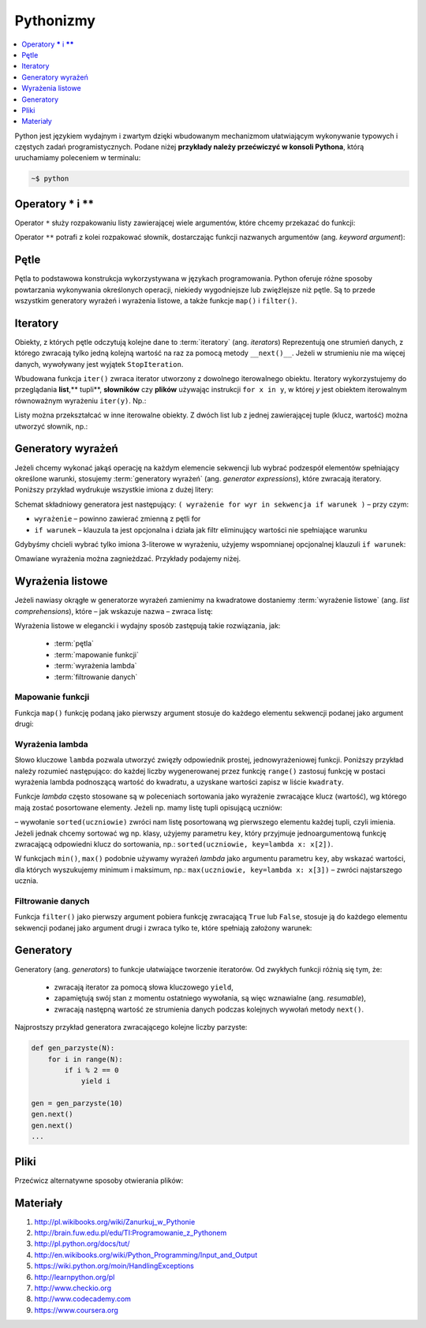 .. _pythonizmy:

Pythonizmy
###########

.. contents::
    :depth: 1
    :local:

Python jest językiem wydajnym i zwartym dzięki wbudowanym mechanizmom
ułatwiającym wykonywanie typowych i częstych zadań programistycznych.
Podane niżej **przykłady należy przećwiczyć w konsoli Pythona**, którą
uruchamiamy poleceniem w terminalu:

.. code-block:: bash

    ~$ python

Operatory **\*** i **\*\***
********************************

Operator ``*`` służy rozpakowaniu listy zawierającej wiele argumentów, które chcemy
przekazać do funkcji:

.. raw:: html

    <div class="code_no">Kod nr <script>var code_no = code_no || 1; document.write(code_no++);</script></div>

.. code-block:: python
    :linenos:

    # wygeneruj liczby parzyste od 2 do 10
    lista = [2,11,2]
    range(*lista)

Operator ``**`` potrafi z kolei rozpakować słownik, dostarczając funkcji
nazwanych argumentów (ang. *keyword argument*):

.. raw:: html

    <div class="code_no">Kod nr <script>var code_no = code_no || 1; document.write(code_no++);</script></div>

.. code-block:: python
    :linenos:

    def kalendarz(data, wydarzenie):
        print "Data:", data,"\nWydarzenie:", wydarzenie

    slownik = {"data" : "10.02.2015", "wydarzenie" : "szkolenie"}
    kalendarz(**slownik)

Pętle
************************

Pętla to podstawowa konstrukcja wykorzystywana w językach programowania.
Python oferuje różne sposoby powtarzania wykonywania określonych operacji,
niekiedy wygodniejsze lub zwięźlejsze niż pętle. Są to przede wszystkim
generatory wyrażeń i wyrażenia listowe, a także funkcje ``map()`` i ``filter()``.

.. raw:: html

    <div class="code_no">Kod nr <script>var code_no = code_no || 1; document.write(code_no++);</script></div>

.. code-block:: python
    :linenos:

    kwadraty = []
    for x in range(10):
        kwadraty.append(x**2)

Iteratory
***************

Obiekty, z których pętle odczytują kolejne dane to :term:`iteratory` (ang. *iterators*)
Reprezentują one strumień danych, z którego zwracają tylko jedną kolejną
wartość na raz za pomocą metody ``__next()__``. Jeżeli w strumieniu nie ma
więcej danych, wywoływany jest wyjątek ``StopIteration``.

Wbudowana funkcja ``iter()`` zwraca iterator utworzony z dowolnego iterowalnego
obiektu. Iteratory wykorzystujemy do przeglądania **list**,** tupli**, **słowników** czy **plików**
używając instrukcji ``for x in y``, w której *y* jest obiektem iterowalnym równoważnym
wyrażeniu ``iter(y)``. Np.:

.. raw:: html

    <div class="code_no">Kod nr <script>var code_no = code_no || 1; document.write(code_no++);</script></div>

.. code-block:: python
    :linenos:

    lista = [2, 4, 6]
    for x in lista:
        print x

    slownik = {'Adam':1, 'Bogdan':2 , 'Cezary':3}
    for x in slownik:
        print(x, slownik(x))

Listy można przekształcać w inne iterowalne obiekty. Z dwóch list lub z jednej zawierającej tuple (klucz, wartość) można utworzyć słownik, np.:

.. raw:: html

    <div class="code_no">Kod nr <script>var code_no = code_no || 1; document.write(code_no++);</script></div>

.. code-block:: python
    :linenos:

    panstwa = ['Polska', 'Niemcy', 'Francja']
    stolice = ['Warszawa', 'Berlin', 'Paryż']
    lista = zip(panstwa, stolice)
    slownik = dict(lista)

    lista = [('Polska','Warszawa'), ('Berlin','Niemcy'), ('Francja','Paryż')]
    slownik = dict(lista)

    slownik
    slownik.items()
    slownik.keys()
    slownik.values()

    for klucz, wartosc in slownik.iteritems():
        print klucz, wartosc

Generatory wyrażeń
************************

Jeżeli chcemy wykonać jakąś operację na każdym elemencie sekwencji lub
wybrać podzespół elementów spełniający określone warunki, stosujemy
:term:`generatory wyrażeń` (ang. *generator expressions*), które zwracają iteratory.
Poniższy przykład wydrukuje wszystkie imiona z dużej litery:

.. code-block:: python
    :linenos:

    wyrazy = ['anna', 'ala', 'ela', 'wiola', 'ola']
    imiona = (imie.capitalize() for imie in wyrazy)
    for imie in imiona:
        print imie

Schemat składniowy generatora jest następujący:
``( wyrażenie for wyr in sekwencja if warunek )`` – przy czym:

- ``wyrażenie`` – powinno zawierać zmienną z pętli for
- ``if warunek`` – klauzula ta jest opcjonalna i działa jak filtr eliminujący
  wartości nie spełniające warunku

Gdybyśmy chcieli wybrać tylko imiona 3-literowe w wyrażeniu, użyjemy wspomnianej
opcjonalnej klauzuli ``if warunek``:

.. raw:: html

    <div class="code_no">Kod nr <script>var code_no = code_no || 1; document.write(code_no++);</script></div>

.. code-block:: python
    :linenos:

    imiona = (imie.capitalize() for imie in wyrazy if len(imie) == 3)

Omawiane wyrażenia można zagnieżdzać. Przykłady podajemy niżej.

Wyrażenia listowe
***********************

Jeżeli nawiasy okrągłe w generatorze wyrażeń zamienimy na kwadratowe dostaniemy
:term:`wyrażenie listowe` (ang. *list comprehensions*), które – jak wskazuje nazwa –
zwraca listę:

.. raw:: html

    <div class="code_no">Kod nr <script>var code_no = code_no || 1; document.write(code_no++);</script></div>

.. code-block:: python
    :linenos:

    # wszystkie poniższe wyrażenia listowe możemy przypisać do zmiennych,
    # aby móc później korzystać z utworzonych list

    # lista kwadratów liczb od 0 do 9
    [x**2 for x in range(10)]

    # lista dwuwymiarowa [20,40] o wartościach a
    a = int(raw_input("Podaj liczbę całkowtią: "))
    [[a for y in xrange(20)] for x in xrange(40)]

    # lista krotek (x, y), przy czym x != y
    [(x, y) for x in [1,2,3] for y in [3,1,4] if x != y]

    # utworzenie listy 3-literowych imion i ich pierwszych liter
    wyrazy = ['anna', 'ala', 'ela', 'wiola', 'ola']
    [ [imie, imie[0]] for imie in wyrazy if len(imie) == 3 ]

    # zagnieżdzone wyrażenie listowe tworzące listę współrzędnych
    # opisujących tabelę
    [ (x,y) for x in range(5) for y in range(3) ]

    # zagnieżdzone wyrażenie listowe wykorzystujące filtrowanie danych
    # lista kwadratów z zakresu {5;50}
    [ y for y in [ x**2 for x in range(10) ] if y > 5 and y < 50 ]

Wyrażenia listowe w elegancki i wydajny sposób zastępują takie rozwiązania, jak:

    * :term:`pętla`
    * :term:`mapowanie funkcji`
    * :term:`wyrażenia lambda`
    * :term:`filtrowanie danych`

.. _map-fun:

Mapowanie funkcji
==========================

Funkcja ``map()`` funkcję podaną jako pierwszy argument stosuje do każdego elementu sekwencji
podanej jako argument drugi:

.. raw:: html

    <div class="code_no">Kod nr <script>var code_no = code_no || 1; document.write(code_no++);</script></div>

.. code-block:: python
    :linenos:

    def kwadrat(x):
        return x**2

    kwadraty = map(kwadrat, range(10))

.. _lambda:

Wyrażenia lambda
==========================

Słowo kluczowe ``lambda`` pozwala utworzyć zwięzły odpowiednik prostej, jednowyrażeniowej
funkcji. Poniższy przykład należy rozumieć następująco: do każdej liczby wygenerowanej
przez funkcję ``range()`` zastosuj funkcję w postaci wyrażenia lambda podnoszącą
wartość do kwadratu, a uzyskane wartości zapisz w liście ``kwadraty``.

.. raw:: html

    <div class="code_no">Kod nr <script>var code_no = code_no || 1; document.write(code_no++);</script></div>

.. code-block:: python
    :linenos:

    kwadraty = map(lambda x: x**2, range(10))

Funkcje *lambda* często stosowane są w poleceniach sortowania jako wyrażenie
zwracające klucz (wartość), wg którego mają zostać posortowane elementy.
Jeżeli np. mamy listę tupli opisującą uczniów:

.. code-block:: python
    :linenos:

    uczniowie = [
        ('jan','Nowak','1A',15),
        ('ola','Kujawiak','3B',17),
        ('andrzej','bilski','2F',16),
        ('kamil','czuja','1B',14)
    ]

–  wywołanie ``sorted(uczniowie)`` zwróci nam listę posortowaną wg pierwszego elementu
każdej tupli, czyli imienia. Jeżeli jednak chcemy sortować wg np. klasy,
użyjemy parametru ``key``, który przyjmuje jednoargumentową funkcję zwracającą
odpowiedni klucz do sortowania, np.: ``sorted(uczniowie, key=lambda x: x[2])``.

W funkcjach ``min()``, ``max()`` podobnie używamy wyrażeń *lambda* jako argumentu
parametru ``key``, aby wskazać wartości, dla których wyszukujemy minimum i maksimum, np.:
``max(uczniowie, key=lambda x: x[3])`` – zwróci najstarszego ucznia.

Filtrowanie danych
==========================

Funkcja ``filter()`` jako pierwszy argument pobiera funkcję zwracającą ``True`` lub ``False``,
stosuje ją do każdego elementu sekwencji podanej jako argument drugi i zwraca tylko te,
które spełniają założony warunek:

.. raw:: html

    <div class="code_no">Kod nr <script>var code_no = code_no || 1; document.write(code_no++);</script></div>

.. code-block:: python
    :linenos:

    wyrazy = ['anna', 'ala', 'ela', 'wiola', 'ola']
    imiona = filter(lambda imie: len(imie) == 3, wyrazy)

Generatory
**************************

Generatory (ang. *generators*) to funkcje ułatwiające tworzenie iteratorów.
Od zwykłych funkcji różnią się tym, że:

    - zwracają iterator za pomocą słowa kluczowego ``yield``,
    - zapamiętują swój stan z momentu ostatniego wywołania, są więc wznawialne (ang. *resumable*),
    - zwracają następną wartość ze strumienia danych podczas kolejnych wywołań
      metody ``next()``.

Najprostszy przykład generatora zwracającego kolejne liczby parzyste:

.. code-block:: python

    def gen_parzyste(N):
        for i in range(N):
            if i % 2 == 0
                yield i

    gen = gen_parzyste(10)
    gen.next()
    gen.next()
    ...

Pliki
**************************

Przećwicz alternatywne sposoby otwierania plików:

.. raw:: html

    <div class="code_no">Kod nr <script>var code_no = code_no || 1; document.write(code_no++);</script></div>

.. code-block:: python
    :linenos:

    f = open('test.txt', 'r')
    for line in f:
        print line[0]
    f.close()

    with open("text.txt", "r") as txt:
        for line in txt:
            print line

    for line in open('test.txt', 'r'):
        print line[0]


Materiały
**************************

1. http://pl.wikibooks.org/wiki/Zanurkuj_w_Pythonie
2. http://brain.fuw.edu.pl/edu/TI:Programowanie_z_Pythonem
3. http://pl.python.org/docs/tut/
4. http://en.wikibooks.org/wiki/Python_Programming/Input_and_Output
5. https://wiki.python.org/moin/HandlingExceptions
6. http://learnpython.org/pl
7. http://www.checkio.org
8. http://www.codecademy.com
9. https://www.coursera.org
